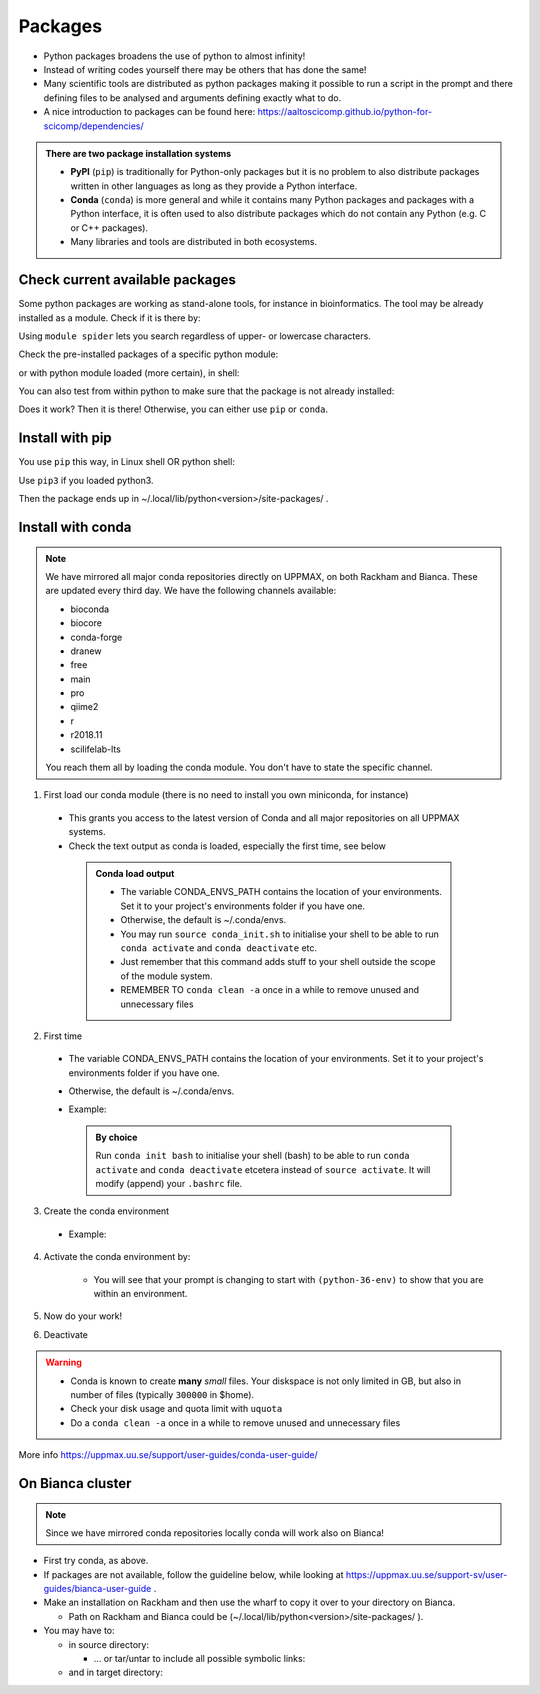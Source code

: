 Packages
========


- Python packages broadens the use of python to almost infinity! 

- Instead of writing codes yourself there may be others that has done the same!

- Many scientific tools are distributed as python packages making it possible to run a script in the prompt and there defining files to be analysed and arguments defining exactly what to do.

- A nice introduction to packages can be found here: https://aaltoscicomp.github.io/python-for-scicomp/dependencies/ 

.. admonition:: There are two package installation systems

    + **PyPI** (``pip``) is traditionally for Python-only packages but it is no problem to also distribute packages written in other languages as long as they provide a Python interface.

    + **Conda** (``conda``) is more general and while it contains many Python packages and packages with a Python interface, it is often used to also distribute packages which do not contain any Python (e.g. C or C++ packages).

    + Many libraries and tools are distributed in both ecosystems.


Check current available packages
--------------------------------

Some python packages are working as stand-alone tools, for instance in bioinformatics. The tool may be already installed as a module. Check if it is there by:

.. prompt:: bash $

    module spider <tool-name or tool-name part> 
    
Using ``module spider`` lets you search regardless of upper- or lowercase characters.

Check the pre-installed packages of a specific python module:

.. prompt:: bash $

    module help python/<version> 
  
or with python module loaded (more certain), in shell:

.. prompt:: bash $

    pip list

You can also test from within python to make sure that the package is not already installed:

.. prompt:: python >>>

    import <package>
    
Does it work? Then it is there!
Otherwise, you can either use ``pip`` or ``conda``.


Install with pip
----------------

You use ``pip`` this way, in Linux shell OR python shell: 

.. prompt:: bash $

    pip install –-user <package>
    
Use ``pip3`` if you loaded python3.

Then the package ends up in ~/.local/lib/python<version>/site-packages/ .

Install with conda
------------------

.. Note::

    We have mirrored all major conda repositories directly on UPPMAX, on both Rackham and Bianca. These are updated every third day.
    We have the following channels available:
    
    - bioconda
    - biocore
    - conda-forge
    - dranew
    - free
    - main
    - pro
    - qiime2
    - r
    - r2018.11
    - scilifelab-lts
    
    You reach them all by loading the conda module. You don't have to state the specific channel.

1. First load our conda module (there is no need to install you own miniconda, for instance)

  .. prompt:: bash $

        module load conda
    
  - This grants you access to the latest version of Conda and all major repositories on all UPPMAX systems.

  - Check the text output as conda is loaded, especially the first time, see below
  
   .. admonition:: Conda load output
       :class: dropdown

       - The variable CONDA_ENVS_PATH contains the location of your environments. Set it to your project's environments folder if you have one.

       - Otherwise, the default is ~/.conda/envs. 

       - You may run ``source conda_init.sh`` to initialise your shell to be able to run ``conda activate`` and ``conda deactivate`` etc.

       - Just remember that this command adds stuff to your shell outside the scope of the module system.

       - REMEMBER TO ``conda clean -a`` once in a while to remove unused and unnecessary files


2. First time
        
  - The variable CONDA_ENVS_PATH contains the location of your environments. Set it to your project's environments folder if you have one.
  - Otherwise, the default is ~/.conda/envs. 
  - Example:
  
      .. prompt:: bash $
 
          export CONDA_ENVS_PATH=/proj/snic2020-5-XXX
  
   .. admonition:: By choice
      :class: dropdown
 
      Run ``conda init bash`` to initialise your shell (bash) to be able to run ``conda activate`` and ``conda deactivate`` etcetera instead of ``source activate``. It will modify (append) your ``.bashrc`` file.


3. Create the conda environment

  - Example:
  
    .. prompt:: bash $

        conda create --name python36-env python=3.6 numpy=1.13.1 matplotlib=2.2.2
	
    .. admonition:: The ``mamba`` alternative 
	``mamba`` is a fast drop-in alternative to conda, using "libsolv" for dependency resolution. It is available from the ``conda`` module.

4. Activate the conda environment by:

    .. prompt:: bash $

	source activate python36-env

    - You will see that your prompt is changing to start with ``(python-36-env)`` to show that you are within an environment.
    
5. Now do your work!

6. Deactivate

 .. prompt:: 
    :language: bash
    :prompts: (python-36-env) $
    
    conda deactivate

.. warning::
 
    - Conda is known to create **many** *small* files. Your diskspace is not only limited in GB, but also in number of files (typically ``300000`` in $home). 
    - Check your disk usage and quota limit with ``uquota``
    - Do a ``conda clean -a`` once in a while to remove unused and unnecessary files
    
    
More info
https://uppmax.uu.se/support/user-guides/conda-user-guide/ 


On Bianca cluster
-----------------

.. Note::

    Since we have mirrored conda repositories locally conda will work also on Bianca!


- First try conda, as above.


- If packages are not available, follow the guideline below, while looking at https://uppmax.uu.se/support-sv/user-guides/bianca-user-guide .


- Make an installation on Rackham and then use the wharf to copy it over to your directory on Bianca.

  - Path on Rackham and Bianca could be (~/.local/lib/python<version>/site-packages/ ). 

- You may have to:

  - in source directory:

    .. prompt:: bash $

        cp –a <package>
	
    - … or tar/untar to include all possible symbolic links:

      .. prompt:: bash $

        tar cfz <tarfile.tar.gz> <package> 	
	
  - and in target directory:
    
    .. prompt:: bash $

             tar xfz <tarfile.tar.gz> 		
	     

